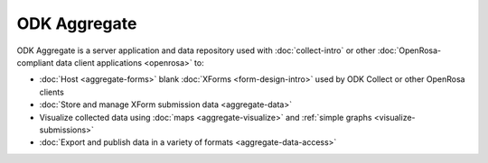 ******************
ODK Aggregate
******************

.. _aggregate-introduction:

ODK Aggregate is a server application and data repository used with :doc:`collect-intro` or other :doc:`OpenRosa-compliant data client applications <openrosa>` to:

- :doc:`Host <aggregate-forms>` blank :doc:`XForms <form-design-intro>` used by ODK Collect or other OpenRosa clients
- :doc:`Store and manage XForm submission data <aggregate-data>` 
- Visualize collected data using :doc:`maps <aggregate-visualize>` and :ref:`simple graphs <visualize-submissions>`
- :doc:`Export and publish data in a variety of formats <aggregate-data-access>`

